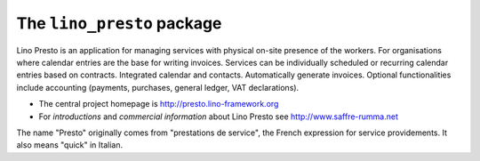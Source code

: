 ===========================
The ``lino_presto`` package
===========================




Lino Presto is an application for managing services with physical
on-site presence of the workers.  For organisations where calendar
entries are the base for writing invoices.  Services can be
individually scheduled or recurring calendar entries based on
contracts.  Integrated calendar and contacts.  Automatically generate
invoices.  Optional functionalities include accounting (payments,
purchases, general ledger, VAT declarations).

- The central project homepage is http://presto.lino-framework.org

- For *introductions* and *commercial information* about Lino Presto
  see http://www.saffre-rumma.net
  
The name "Presto" originally comes from "prestations de service", the
French expression for service providements.  It also means "quick" in
Italian.


